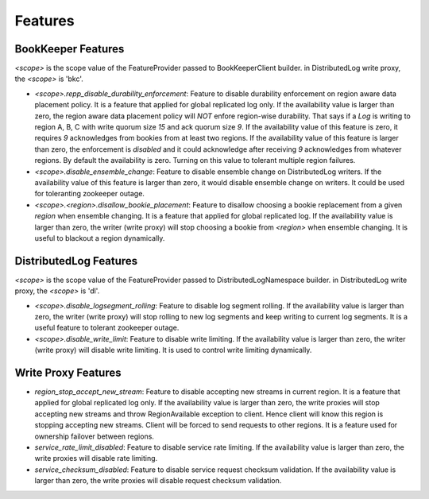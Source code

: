 Features
========

BookKeeper Features
-------------------

*<scope>* is the scope value of the FeatureProvider passed to BookKeeperClient builder. in DistributedLog write proxy, the *<scope>* is 'bkc'.

- *<scope>.repp_disable_durability_enforcement*: Feature to disable durability enforcement on region aware data placement policy. It is a feature that applied for global replicated log only. If the availability value is larger than zero, the region aware data placement policy will *NOT* enfore region-wise durability. That says if a *Log* is writing to region A, B, C with write quorum size *15* and ack quorum size *9*. If the availability value of this feature is zero, it requires *9*
  acknowledges from bookies from at least two regions. If the availability value of this feature is larger than zero, the enforcement is *disabled* and it could acknowledge after receiving *9* acknowledges from whatever regions. By default the availability is zero. Turning on this value to tolerant multiple region failures.

- *<scope>.disable_ensemble_change*: Feature to disable ensemble change on DistributedLog writers. If the availability value of this feature is larger than zero, it would disable ensemble change on writers. It could be used for toleranting zookeeper outage.

- *<scope>.<region>.disallow_bookie_placement*: Feature to disallow choosing a bookie replacement from a given *region* when ensemble changing. It is a feature that applied for global replicated log. If the availability value is larger than zero, the writer (write proxy) will stop choosing a bookie from *<region>* when ensemble changing. It is useful to blackout a region dynamically.

DistributedLog Features
-----------------------

*<scope>* is the scope value of the FeatureProvider passed to DistributedLogNamespace builder. in DistributedLog write proxy, the *<scope>* is 'dl'.

- *<scope>.disable_logsegment_rolling*: Feature to disable log segment rolling. If the availability value is larger than zero, the writer (write proxy) will stop rolling to new log segments and keep writing to current log segments. It is a useful feature to tolerant zookeeper outage.

- *<scope>.disable_write_limit*: Feature to disable write limiting. If the availability value is larger than zero, the writer (write proxy) will disable write limiting. It is used to control write limiting dynamically.

Write Proxy Features
--------------------

- *region_stop_accept_new_stream*: Feature to disable accepting new streams in current region. It is a feature that applied for global replicated log only. If the availability value is larger than zero, the write proxies will stop accepting new streams and throw RegionAvailable exception to client. Hence client will know this region is stopping accepting new streams. Client will be forced to send requests to other regions. It is a feature used for ownership failover between regions.
- *service_rate_limit_disabled*: Feature to disable service rate limiting. If the availability value is larger than zero, the write proxies will disable rate limiting.
- *service_checksum_disabled*: Feature to disable service request checksum validation. If the availability value is larger than zero, the write proxies will disable request checksum validation.
